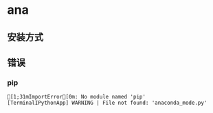 * ana
** 安装方式
   
** 错误

*** pip
    #+BEGIN_EXAMPLE
      [1;31mImportError[0m: No module named 'pip'
      [TerminalIPythonApp] WARNING | File not found: 'anaconda_mode.py'
    #+END_EXAMPLE
